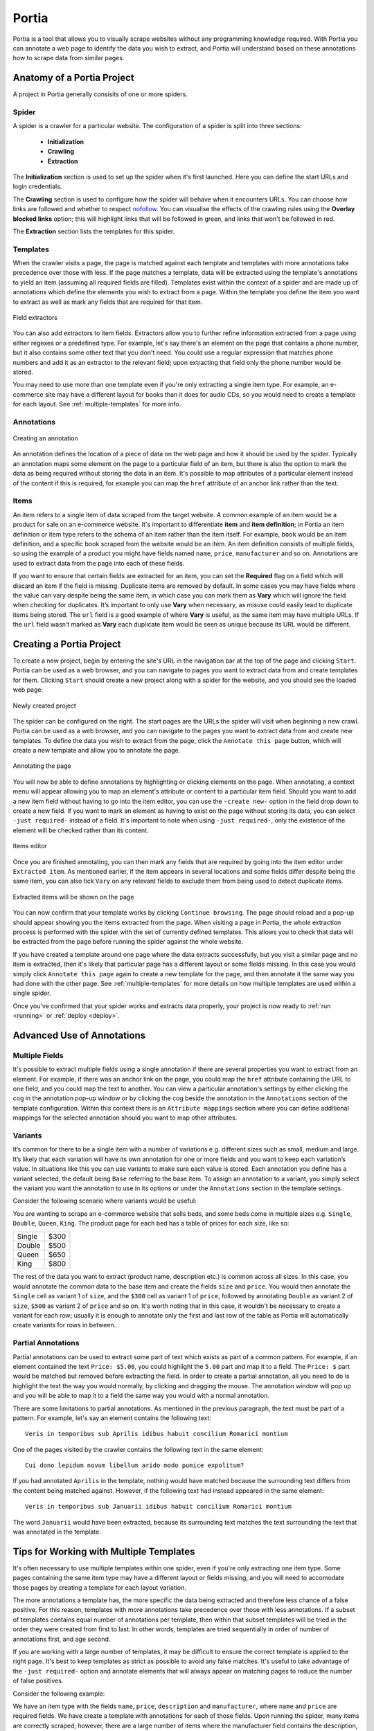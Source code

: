 .. _portia:

======
Portia
======

Portia is a tool that allows you to visually scrape websites without any programming knowledge required. With Portia you can annotate a web page to identify the data you wish to extract, and Portia will understand based on these annotations how to scrape data from similar pages. 

.. _anatomy:

Anatomy of a Portia Project
===========================

A project in Portia generally consisits of one or more spiders.

Spider
------

A spider is a crawler for a particular website. The configuration of a spider is split into three sections: 
   
    * **Initialization**
    * **Crawling**
    * **Extraction**

The **Initialization** section is used to set up the spider when it's first launched. Here you can define the start URLs and login credentials.

The **Crawling** section is used to configure how the spider will behave when it encounters URLs. You can choose how links are followed and whether to respect `nofollow <http://en.wikipedia.org/wiki/nofollow>`_. You can visualise the effects of the crawling rules using the **Overlay blocked links** option; this will highlight links that will be followed in green, and links that won't be followed in red.

The **Extraction** section lists the templates for this spider.

Templates
---------

When the crawler visits a page, the page is matched against each template and templates with more annotations take precedence over those with less. If the page matches a template, data will be extracted using the template's annotations to yield an item (assuming all required fields are filled). Templates exist within the context of a spider and are made up of annotations which define the elements you wish to extract from a page. Within the template you define the item you want to extract as well as mark any fields that are required for that item. 

.. figure:: _static/portia-extractors.png
    :height: 940
    :width: 716
    :scale: 50%
    :align: center

    Field extractors

You can also add extractors to item fields. Extractors allow you to further refine information extracted from a page using either regexes or a predefined type. For example, let's say there's an element on the page that contains a phone number, but it also contains some other text that you don't need. You could use a regular expression that matches phone numbers and add it as an extractor to the relevant field; upon extracting that field only the phone number would be stored. 

You may need to use more than one template even if you're only extracting a single item type. For example, an e-commerce site may have a different layout for books than it does for audio CDs, so you would need to create a template for each layout. See :ref:`multiple-templates` for more info.

Annotations
-----------

.. figure:: _static/portia-annotation-creation.png
    :height: 236
    :width: 696
    :scale: 50%
    :align: center

    Creating an annotation

An annotation defines the location of a piece of data on the web page and how it should be used by the spider. Typically an annotation maps some element on the page to a particular field of an item, but there is also the option to mark the data as being required without storing the data in an item. It's possible to map attributes of a particular element instead of the content if this is required, for example you can map the ``href`` attribute of an anchor link rather than the text.

Items
-----

An item refers to a single item of data scraped from the target website. A common example of an item would be a product for sale on an e-commerce website. It's important to differentiate **item** and **item definition**; in Portia an item definition or item type refers to the schema of an item rather than the item itself. For example, ``book`` would be an item definition, and a specific book scraped from the website would be an item. An item definition consists of multiple fields, so using the example of a product you might have fields named ``name``, ``price``, ``manufacturer`` and so on. Annotations are used to extract data from the page into each of these fields.

If you want to ensure that certain fields are extracted for an item, you can set the **Required** flag on a field which will discard an item if the field is missing. Duplicate items are removed by default. In some cases you may have fields where the value can vary despite being the same item, in which case you can mark them as **Vary** which will ignore the field when checking for duplicates. It’s important to only use **Vary** when necessary, as misuse could easily lead to duplicate items being stored. The ``url`` field is a good example of where **Vary** is useful, as the same item may have multiple URLs. If the ``url`` field wasn’t marked as **Vary** each duplicate item would be seen as unique because its URL would be different.

Creating a Portia Project
=========================

To create a new project, begin by entering the site's URL in the navigation bar at the top of the page and clicking ``Start``. Portia can be used as a web browser, and you can navigate to pages you want to extract data from and create templates for them. Clicking ``Start`` should create a new project along with a spider for the website, and you should see the loaded web page:

.. figure:: _static/portia-new-project.png
    :align: center
    
    Newly created project

The spider can be configured on the right. The start pages are the URLs the spider will visit when beginning a new crawl. Portia can be used as a web browser, and you can navigate to the pages you want to extract data from and create new templates. To define the data you wish to extract from the page, click the ``Annotate this page`` button, which will create a new template and allow you to annotate the page.

.. figure:: _static/portia-annotation.png
    :align: center
    
    Annotating the page

You will now be able to define annotations by highlighting or clicking elements on the page. When annotating, a context menu will appear allowing you to map an element's attribute or content to a particular item field. Should you want to add a new item field without having to go into the item editor, you can use the ``-create new-`` option in the field drop down to create a new field. If you want to mark an element as having to exist on the page without storing its data, you can select ``-just required-`` instead of a field. It's important to note when using ``-just required-``, only the existence of the element will be checked rather than its content.

.. figure:: _static/portia-item-editor.png
    :height: 1168
    :width: 724
    :scale: 50%
    :align: center

    Items editor

Once you are finished annotating, you can then mark any fields that are required by going into the item editor under ``Extracted item``. As mentioned earlier, if the item appears in several locations and some fields differ despite being the same item, you can also tick ``Vary`` on any relevant fields to exclude them from being used to detect duplicate items.

.. figure:: _static/portia-extracted-items.png
    :align: center
    
    Extracted items will be shown on the page

You can now confirm that your template works by clicking ``Continue browsing``. The page should reload and a pop-up should appear showing you the items extracted from the page. When visiting a page in Portia, the whole extraction process is performed with the spider with the set of currently defined templates. This allows you to check that data will be extracted from the page before running the spider against the whole website. 

If you have created a template around one page where the data extracts successfully, but you visit a similar page and no item is extracted, then it's likely that particular page has a different layout or some fields missing. In this case you would simply click ``Annotate this page`` again to create a new template for the page, and then annotate it the same way you had done with the other page. See :ref:`multiple-templates` for more details on how multiple templates are used within a single spider.

Once you've confirmed that your spider works and extracts data properly, your project is now ready to :ref:`run <running>` or :ref:`deploy <deploy>`. 

Advanced Use of Annotations
===========================

Multiple Fields
---------------
It's possible to extract multiple fields using a single annotation if there are several properties you want to extract from an element. For example, if there was an anchor link on the page, you could map the ``href`` attribute containing the URL to one field, and you could map the text to another. You can view a particular annotation's settings by either clicking the cog in the annotation pop-up window or by clicking the cog beside the annotation in the ``Annotations`` section of the template configuration. Within this context there is an ``Attribute mappings`` section where you can define additional mappings for the selected annotation should you want to map other attributes.

Variants
--------

It’s common for there to be a single item with a number of variations e.g. different sizes such as small, medium and large. It’s likely that each variation will have its own annotation for one or more fields and you want to keep each variation’s value. In situations like this you can use variants to make sure each value is stored. Each annotation you define has a variant selected, the default being ``Base`` referring to the base item. To assign an annotation to a variant, you simply select the variant you want the annotation to use in its options or under the ``Annotations`` section in the template settings.

Consider the following scenario where variants would be useful:

You are wanting to scrape an e-commerce website that sells beds, and some beds come in multiple sizes e.g. ``Single``, ``Double``, ``Queen``, ``King``. The product page for each bed has a table of prices for each size, like so:

+---------+------+
| Single  | $300 |
+---------+------+
| Double  | $500 |
+---------+------+
|  Queen  | $650 |
+---------+------+
|  King   | $800 |
+---------+------+

The rest of the data you want to extract (product name, description etc.) is common across all sizes. In this case, you would annotate the common data to the base item and create the fields ``size`` and ``price``. You would then annotate the ``Single`` cell as variant 1 of ``size``, and the ``$300`` cell as variant 1 of ``price``, followed by annotating ``Double`` as variant 2 of ``size``, ``$500`` as variant 2 of ``price`` and so on. It's worth noting that in this case, it wouldn't be necessary to create a variant for each row; usually it is enough to annotate only the first and last row of the table as Portia will automatically create variants for rows in between.

Partial Annotations
-------------------

Partial annotations can be used to extract some part of text which exists as part of a common pattern. For example, if an element contained the text ``Price: $5.00``, you could highlight the ``5.00`` part and map it to a field. The ``Price: $`` part would be matched but removed before extracting the field. In order to create a partial annotation, all you need to do is highlight the text the way you would normally, by clicking and dragging the mouse. The annotation window will pop up and you will be able to map it to a field the same way you would with a normal annotation.

There are some limitations to partial annotations. As mentioned in the previous paragraph, the text must be part of a pattern. For example, let's say an element contains the following text::

    Veris in temporibus sub Aprilis idibus habuit concilium Romarici montium

One of the pages visited by the crawler contains the following text in the same element::

    Cui dono lepidum novum libellum arido modo pumice expolitum?

If you had annotated ``Aprilis`` in the template, nothing would have matched because the surrounding text differs from the content being matched against. However, if the following text had instead appeared in the same element::

    Veris in temporibus sub Januarii idibus habuit concilium Romarici montium

The word ``Januarii`` would have been extracted, because its surrounding text matches the text surrounding the text that was annotated in the template.

.. _multiple-templates:

Tips for Working with Multiple Templates
========================================

It's often necessary to use multiple templates within one spider, even if you're only extracting one item type. Some pages containing the same item type may have a different layout or fields missing, and you will need to accomodate those pages by creating a template for each layout variation.

The more annotations a template has, the more specific the data being extracted and therefore less chance of a false positive. For this reason, templates with more annotations take precedence over those with less annotations. If a subset of templates contains equal number of annotations per template, then within that subset templates will be tried in the order they were created from first to last. In other words, templates are tried sequentially in order of number of annotations first, and age second.

If you are working with a large number of templates, it may be difficult to ensure the correct template is applied to the right page. It's best to keep templates as strict as possible to avoid any false matches. It's useful to take advantage of the ``-just required-`` option and annotate elements that will always appear on matching pages to reduce the number of false positives.

Consider the following example:

We have an item type with the fields ``name``, ``price``, ``description`` and ``manufacturer``, where ``name`` and ``price`` are required fields. We have create a template with annotations for each of those fields. Upon running the spider, many items are correctly scraped; however, there are a large number of items where the manufacturer field contains the description, and the description field is empty. This has been caused by some pages having a different layout:

Layout A:

+------------+-----------+
|    name    |   price   |
+------------+-----------+
|      manufacturer      |
+------------------------+
|      description       |
+------------------------+

Layout B:

+------------+-----------+
|    name    |   price   |
+------------+-----------+
|      description       |
+------------------------+

As you can see, the problem lies with the fact that in layout B the description is where manufacturer would be, and with ``description`` not being a required field it means that the template created for layout A will match layout B. Creating a new template for layout B won't be enough to fix the problem, as layout A's template would contain more annotation and be matched against first. 

Instead we need to modify layout A's template, and mark the ``description`` annotation as **Required**. With this added constraint, items displayed with layout B will not be matched against with layout A's template due to the missing ``description`` field, so the spider will proceed onto layout B's template which will extract the data successfully.

.. _running:

Running Portia
==============

Installation
------------

Checkout the repository::

    git clone https://github.com/scrapinghub/portia

Ideally, you should create an environment with virtualenv::

    virtualenv YOUR_ENV_NAME --no-site-packages
    source YOUR_ENV_NAME/bin/activate

Install the required packages::

    cd slyd
    pip install -r requirements.txt

Running Portia
--------------

Start slyd::

    cd slyd
    twistd -n slyd

Portia will now be running on port 9001 and you can access it at: ``http://localhost:9001/static/main.html``

Running Portia with Vagrant
---------------------------

You will need both `Vagrant <http://www.vagrantup.com/downloads.html>`_ and `VirtualBox <https://www.virtualbox.org/wiki/Downloads>`_ installed.

Run the following in Portia's directory::

    vagrant up

This will launch a Ubuntu virtual machine, build Portia and start the ``slyd`` server. You'll then be able to access Portia at ``http://localhost:9001/static/main.html``. You can stop the ``slyd`` server using ``vagrant suspend`` or ``vagrant halt``. To run ``portiacrawl`` you will need to SSH into the virtual machine by running ``vagrant ssh``.

Running a Portia Spider
-----------------------

Projects you have created in Portia will reside in ``slyd/data/projects``. You can use ``portiacrawl`` to run a spider from one of your projects::

    portiacrawl PROEJCT_PATH SPIDER_NAME

where ``PROJECT_PATH`` is the path of the project and ``SPIDER_NAME`` is a spider that exists within that project. You can list the spiders for a project with the following::

    portiacrawl PROJECT_PATH

Portia spiders are ultimately `Scrapy <http://scrapy.org/>`_ spiders. You can pass Scrapy arguments when running with ``portiacrawl`` using the ``-a`` option. You can also specify a custom settings module using the ``--settings`` option. The `Scrapy documentation <http://doc.scrapy.org/en/latest>`_ contains full details on available options and settings.

.. _deploy:

Deploying a Project
===================

Portia projects can be deployed using `Scrapyd <http://scrapyd.readthedocs.org/en/latest>`_. You can deploy a Portia project by going into ``slyd/data/projects/PROJECT_NAME`` and adding your target to ``scrapy.cfg``. You can then run ``scrapy-deploy`` to deploy your project using the default deploy target, or specify a target and project using the following::  

    scrapy-deploy SCRAPY_TARGET -p PROJECT_NAME


